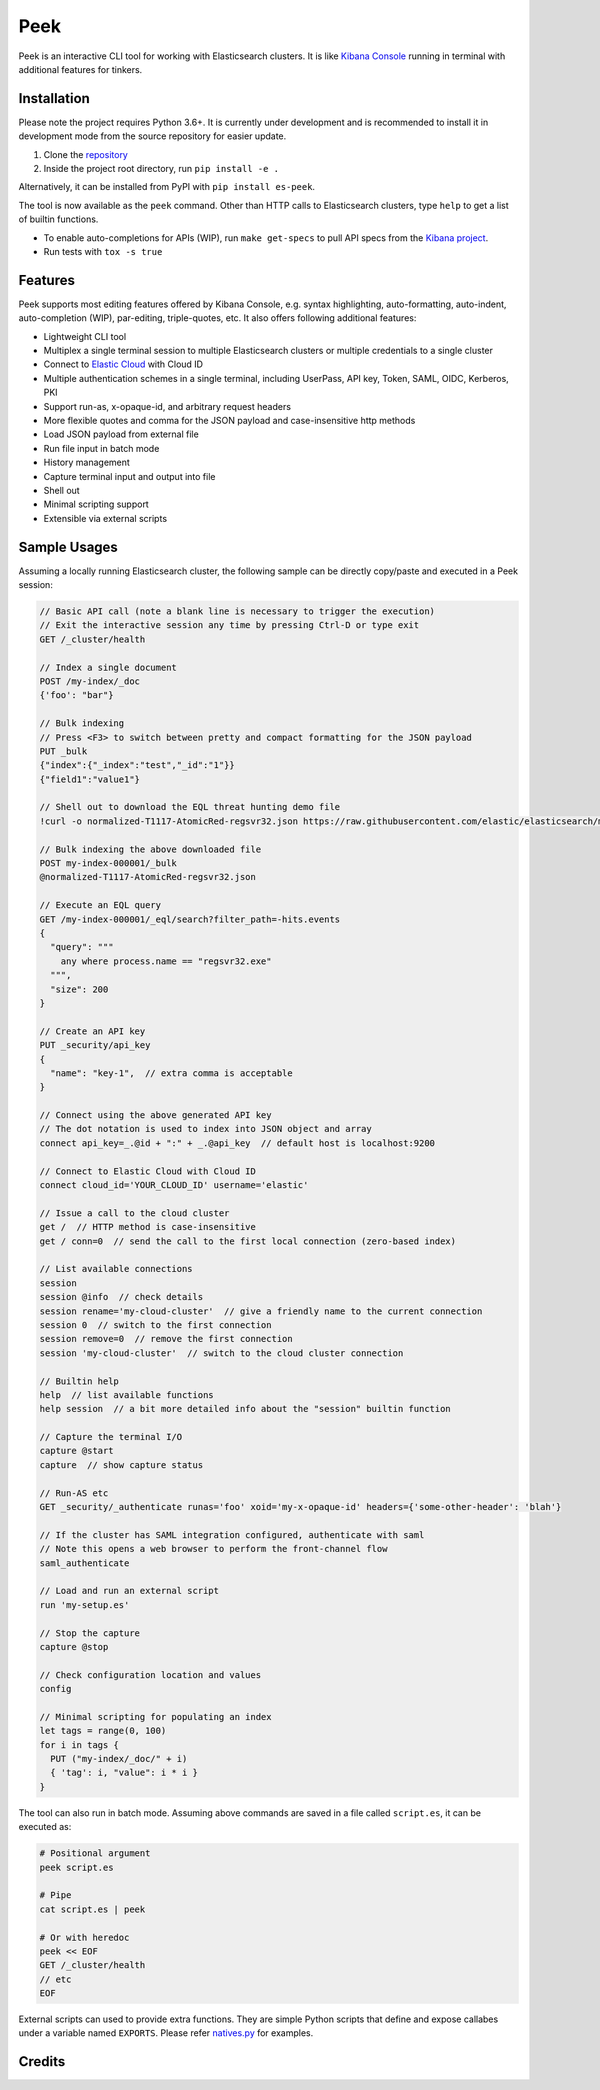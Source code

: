 ====
Peek
====

.. image:: https://github.com/ywangd/peek/workflows/Peek/badge.svg
        :target: https://github.com/ywangd/peek

Peek is an interactive CLI tool for working with Elasticsearch clusters.
It is like `Kibana Console <https://www.elastic.co/guide/en/kibana/current/console-kibana.html>`_
running in terminal with additional features for tinkers.


Installation
------------

Please note the project requires Python 3.6+. It is currently under development and is recommended to install
it in development mode from the source repository for easier update.

1. Clone the `repository <https://github.com/ywangd/peek>`_
2. Inside the project root directory, run ``pip install -e .``

Alternatively, it can be installed from PyPI with ``pip install es-peek``.

The tool is now available as the ``peek`` command. Other than HTTP calls to Elasticsearch clusters, type ``help``
to get a list of builtin functions.

* To enable auto-completions for APIs (WIP), run ``make get-specs`` to pull API specs from the
  `Kibana project <https://github.com/elastic/kibana>`_.
* Run tests with ``tox -s true``

Features
--------

Peek supports most editing features offered by Kibana Console, e.g. syntax highlighting, auto-formatting, auto-indent,
auto-completion (WIP), par-editing, triple-quotes, etc. It also offers following additional features:

* Lightweight CLI tool
* Multiplex a single terminal session to multiple Elasticsearch clusters or multiple credentials to a single cluster
* Connect to `Elastic Cloud <https://cloud.elastic.co/>`_ with Cloud ID
* Multiple authentication schemes in a single terminal, including UserPass, API key, Token, SAML, OIDC, Kerberos, PKI
* Support run-as, x-opaque-id, and arbitrary request headers
* More flexible quotes and comma for the JSON payload and case-insensitive http methods
* Load JSON payload from external file
* Run file input in batch mode
* History management
* Capture terminal input and output into file
* Shell out
* Minimal scripting support
* Extensible via external scripts

Sample Usages
-------------

Assuming a locally running Elasticsearch cluster, the following sample can be directly copy/paste and executed in
a Peek session:

.. code-block:: javascript

  // Basic API call (note a blank line is necessary to trigger the execution)
  // Exit the interactive session any time by pressing Ctrl-D or type exit
  GET /_cluster/health

  // Index a single document
  POST /my-index/_doc
  {'foo': "bar"}

  // Bulk indexing
  // Press <F3> to switch between pretty and compact formatting for the JSON payload
  PUT _bulk
  {"index":{"_index":"test","_id":"1"}}
  {"field1":"value1"}

  // Shell out to download the EQL threat hunting demo file
  !curl -o normalized-T1117-AtomicRed-regsvr32.json https://raw.githubusercontent.com/elastic/elasticsearch/master/docs/src/test/resources/normalized-T1117-AtomicRed-regsvr32.json

  // Bulk indexing the above downloaded file
  POST my-index-000001/_bulk
  @normalized-T1117-AtomicRed-regsvr32.json

  // Execute an EQL query
  GET /my-index-000001/_eql/search?filter_path=-hits.events
  {
    "query": """
      any where process.name == "regsvr32.exe"
    """,
    "size": 200
  }

  // Create an API key
  PUT _security/api_key
  {
    "name": "key-1",  // extra comma is acceptable
  }

  // Connect using the above generated API key
  // The dot notation is used to index into JSON object and array
  connect api_key=_.@id + ":" + _.@api_key  // default host is localhost:9200

  // Connect to Elastic Cloud with Cloud ID
  connect cloud_id='YOUR_CLOUD_ID' username='elastic'

  // Issue a call to the cloud cluster
  get /  // HTTP method is case-insensitive
  get / conn=0  // send the call to the first local connection (zero-based index)

  // List available connections
  session
  session @info  // check details
  session rename='my-cloud-cluster'  // give a friendly name to the current connection
  session 0  // switch to the first connection
  session remove=0  // remove the first connection
  session 'my-cloud-cluster'  // switch to the cloud cluster connection

  // Builtin help
  help  // list available functions
  help session  // a bit more detailed info about the "session" builtin function

  // Capture the terminal I/O
  capture @start
  capture  // show capture status

  // Run-AS etc
  GET _security/_authenticate runas='foo' xoid='my-x-opaque-id' headers={'some-other-header': 'blah'}

  // If the cluster has SAML integration configured, authenticate with saml
  // Note this opens a web browser to perform the front-channel flow
  saml_authenticate

  // Load and run an external script
  run 'my-setup.es'

  // Stop the capture
  capture @stop

  // Check configuration location and values
  config

  // Minimal scripting for populating an index
  let tags = range(0, 100)
  for i in tags {
    PUT ("my-index/_doc/" + i)
    { 'tag': i, "value": i * i }
  }

The tool can also run in batch mode. Assuming above commands are saved in a file called ``script.es``,
it can be executed as:

.. code-block:: bash

  # Positional argument
  peek script.es

  # Pipe
  cat script.es | peek

  # Or with heredoc
  peek << EOF
  GET /_cluster/health
  // etc
  EOF

External scripts can used to provide extra functions. They are simple Python scripts that define
and expose callabes under a variable named ``EXPORTS``. Please refer `natives.py <peek/natives.py>`_
for examples.

Credits
-------

